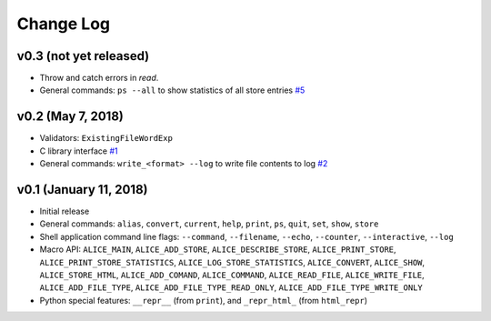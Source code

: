 Change Log
==========

v0.3 (not yet released)
-----------------------

* Throw and catch errors in `read`.

* General commands: ``ps --all`` to show statistics of all store entries
  `#5 <https://github.com/msoeken/alice/pull/5>`_

v0.2 (May 7, 2018)
------------------

* Validators: ``ExistingFileWordExp``

* C library interface
  `#1 <https://github.com/msoeken/alice/pull/1>`_

* General commands: ``write_<format> --log`` to write file contents to log
  `#2 <https://github.com/msoeken/alice/pull/2>`_

v0.1 (January 11, 2018)
-----------------------

* Initial release

* General commands: ``alias``, ``convert``, ``current``, ``help``, ``print``, ``ps``, ``quit``, ``set``, ``show``, ``store``

* Shell application command line flags: ``--command``, ``--filename``, ``--echo``, ``--counter``, ``--interactive``, ``--log``

* Macro API: ``ALICE_MAIN``, ``ALICE_ADD_STORE``, ``ALICE_DESCRIBE_STORE``, ``ALICE_PRINT_STORE``, ``ALICE_PRINT_STORE_STATISTICS``, ``ALICE_LOG_STORE_STATISTICS``, ``ALICE_CONVERT``, ``ALICE_SHOW``, ``ALICE_STORE_HTML``, ``ALICE_ADD_COMAND``, ``ALICE_COMMAND``, ``ALICE_READ_FILE``, ``ALICE_WRITE_FILE``, ``ALICE_ADD_FILE_TYPE``, ``ALICE_ADD_FILE_TYPE_READ_ONLY``, ``ALICE_ADD_FILE_TYPE_WRITE_ONLY``

* Python special features: ``__repr__`` (from ``print``), and ``_repr_html_`` (from ``html_repr``)
